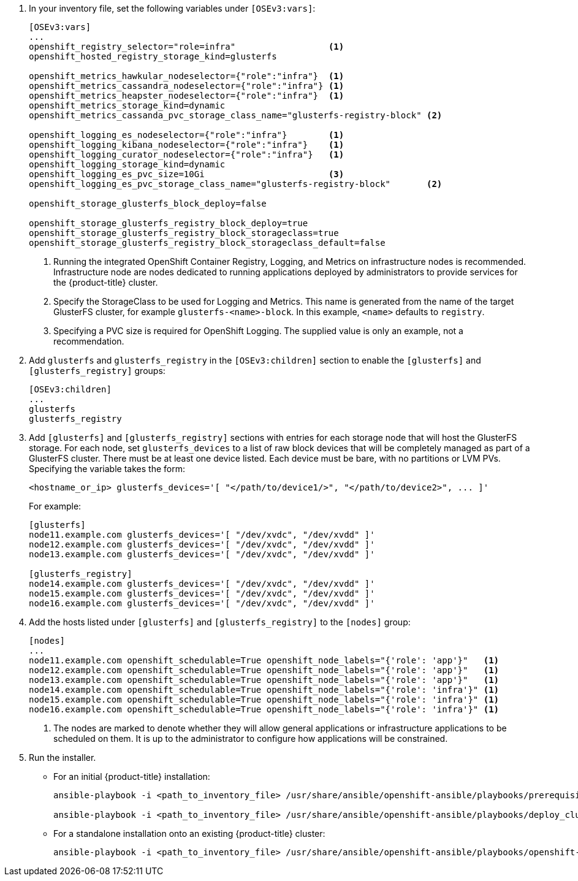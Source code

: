 . In your inventory file, set the following variables under `[OSEv3:vars]`:
+
----
[OSEv3:vars]
...
openshift_registry_selector="role=infra"                  <1>
openshift_hosted_registry_storage_kind=glusterfs

openshift_metrics_hawkular_nodeselector={"role":"infra"}  <1>
openshift_metrics_cassandra_nodeselector={"role":"infra"} <1>
openshift_metrics_heapster_nodeselector={"role":"infra"}  <1>
openshift_metrics_storage_kind=dynamic
openshift_metrics_cassanda_pvc_storage_class_name="glusterfs-registry-block" <2>

openshift_logging_es_nodeselector={"role":"infra"}        <1>
openshift_logging_kibana_nodeselector={"role":"infra"}    <1>
openshift_logging_curator_nodeselector={"role":"infra"}   <1>
openshift_logging_storage_kind=dynamic
openshift_logging_es_pvc_size=10Gi                        <3>
openshift_logging_es_pvc_storage_class_name="glusterfs-registry-block"       <2>

openshift_storage_glusterfs_block_deploy=false

openshift_storage_glusterfs_registry_block_deploy=true
openshift_storage_glusterfs_registry_block_storageclass=true
openshift_storage_glusterfs_registry_block_storageclass_default=false
----
<1> Running the integrated OpenShift Container Registry, Logging, and Metrics
on infrastructure nodes is recommended. Infrastructure node are nodes
dedicated to running applications deployed by administrators to provide
services for the {product-title} cluster.
<2> Specify the StorageClass to be used for Logging and Metrics. This name is
generated from the name of the target GlusterFS cluster, for example
`glusterfs-<name>-block`. In this example, `<name>` defaults to `registry`.
<3> Specifying a PVC size is required for OpenShift Logging. The supplied value
is only an example, not a recommendation.

. Add `glusterfs` and `glusterfs_registry` in the `[OSEv3:children]` section to
enable the `[glusterfs]` and `[glusterfs_registry]` groups:
+
----
[OSEv3:children]
...
glusterfs
glusterfs_registry
----

. Add `[glusterfs]` and `[glusterfs_registry]` sections with entries for each
storage node that will host the GlusterFS storage. For each node, set
`glusterfs_devices` to a list of raw block devices that will be completely
managed as part of a GlusterFS cluster. There must be at least one device
listed. Each device must be bare, with no partitions or LVM PVs. Specifying the
variable takes the form:
+
----
<hostname_or_ip> glusterfs_devices='[ "</path/to/device1/>", "</path/to/device2>", ... ]'
----
+
For example:
+
----
[glusterfs]
node11.example.com glusterfs_devices='[ "/dev/xvdc", "/dev/xvdd" ]'
node12.example.com glusterfs_devices='[ "/dev/xvdc", "/dev/xvdd" ]'
node13.example.com glusterfs_devices='[ "/dev/xvdc", "/dev/xvdd" ]'

[glusterfs_registry]
node14.example.com glusterfs_devices='[ "/dev/xvdc", "/dev/xvdd" ]'
node15.example.com glusterfs_devices='[ "/dev/xvdc", "/dev/xvdd" ]'
node16.example.com glusterfs_devices='[ "/dev/xvdc", "/dev/xvdd" ]'
----

. Add the hosts listed under `[glusterfs]` and `[glusterfs_registry]` to the
`[nodes]` group:
+
----
[nodes]
...
node11.example.com openshift_schedulable=True openshift_node_labels="{'role': 'app'}"   <1>
node12.example.com openshift_schedulable=True openshift_node_labels="{'role': 'app'}"   <1>
node13.example.com openshift_schedulable=True openshift_node_labels="{'role': 'app'}"   <1>
node14.example.com openshift_schedulable=True openshift_node_labels="{'role': 'infra'}" <1>
node15.example.com openshift_schedulable=True openshift_node_labels="{'role': 'infra'}" <1>
node16.example.com openshift_schedulable=True openshift_node_labels="{'role': 'infra'}" <1>
----
<1> The nodes are marked to denote whether they will allow general applications
or infrastructure applications to be scheduled on them. It is up to the
administrator to configure how applications will be constrained.

. Run the installer.
+
** For an initial {product-title} installation:
+
----
ansible-playbook -i <path_to_inventory_file> /usr/share/ansible/openshift-ansible/playbooks/prerequisites.yml

ansible-playbook -i <path_to_inventory_file> /usr/share/ansible/openshift-ansible/playbooks/deploy_cluster.yml
----
+
** For a standalone installation onto an existing {product-title} cluster:
+
----
ansible-playbook -i <path_to_inventory_file> /usr/share/ansible/openshift-ansible/playbooks/openshift-glusterfs/config.yml
----
